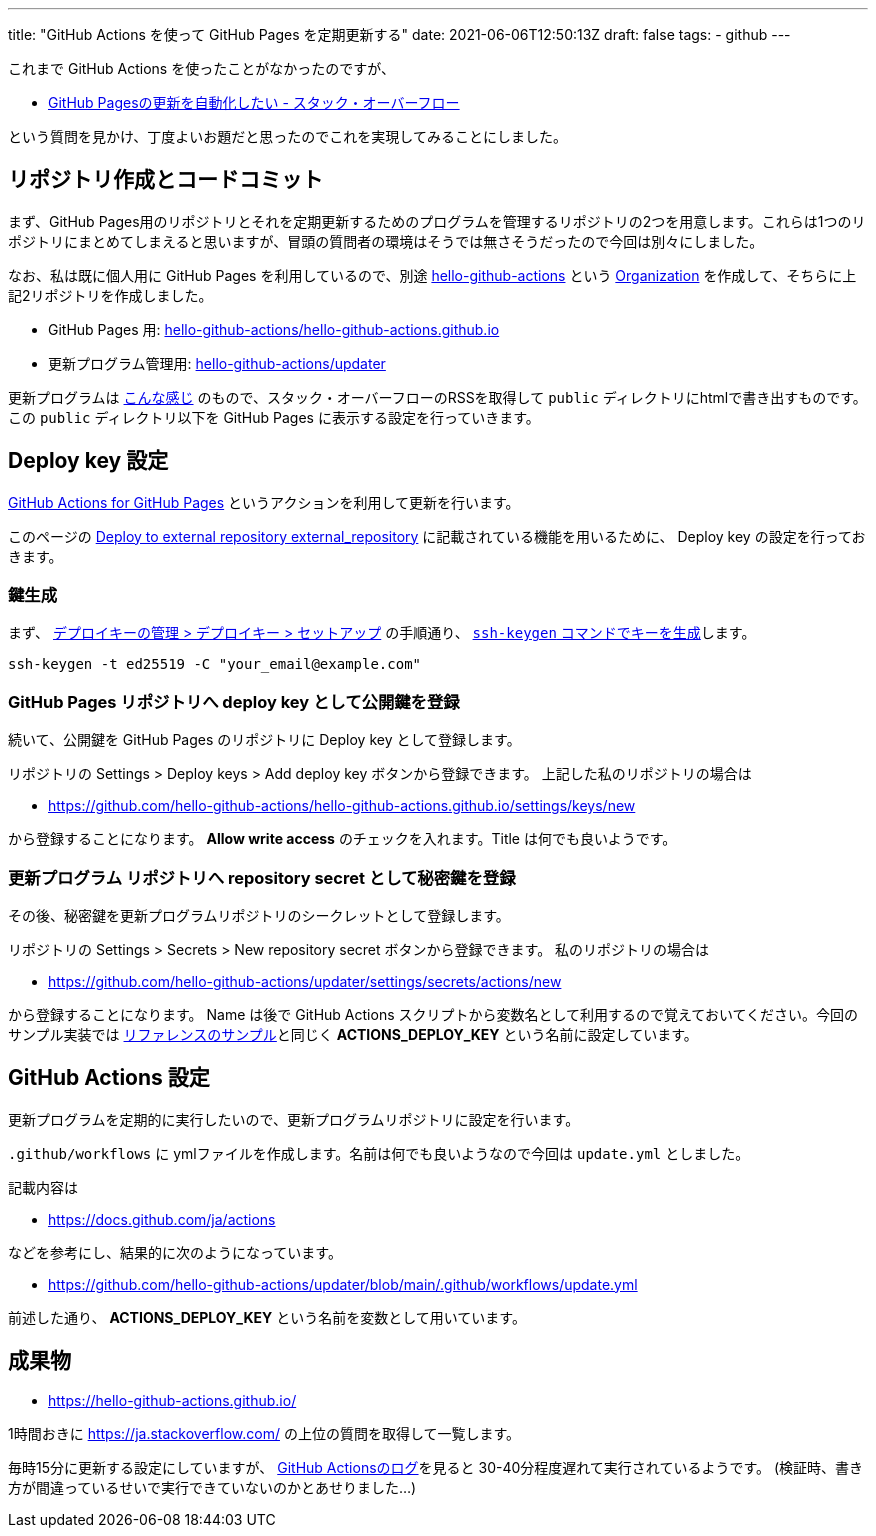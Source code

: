 ---
title: "GitHub Actions を使って GitHub Pages を定期更新する"
date: 2021-06-06T12:50:13Z
draft: false
tags:
  - github
---

これまで GitHub Actions を使ったことがなかったのですが、

* https://ja.stackoverflow.com/q/76279/2808[GitHub Pagesの更新を自動化したい - スタック・オーバーフロー]

という質問を見かけ、丁度よいお題だと思ったのでこれを実現してみることにしました。

== リポジトリ作成とコードコミット

まず、GitHub Pages用のリポジトリとそれを定期更新するためのプログラムを管理するリポジトリの2つを用意します。これらは1つのリポジトリにまとめてしまえると思いますが、冒頭の質問者の環境はそうでは無さそうだったので今回は別々にしました。

なお、私は既に個人用に GitHub Pages を利用しているので、別途 https://github.com/hello-github-actions/[hello-github-actions] という https://docs.github.com/ja/organizations/collaborating-with-groups-in-organizations/about-organizations[Organization] を作成して、そちらに上記2リポジトリを作成しました。

* GitHub Pages 用: https://github.com/hello-github-actions/hello-github-actions.github.io[hello-github-actions/hello-github-actions.github.io]
* 更新プログラム管理用: https://github.com/hello-github-actions/updater[hello-github-actions/updater]

更新プログラムは https://github.com/hello-github-actions/updater/blob/main/src/main/java/com/github/yukihane/actions/App.java[こんな感じ] のもので、スタック・オーバーフローのRSSを取得して `public` ディレクトリにhtmlで書き出すものです。 この `public` ディレクトリ以下を GitHub Pages に表示する設定を行っていきます。

== Deploy key 設定

https://github.com/peaceiris/actions-gh-pages[GitHub Actions for GitHub Pages] というアクションを利用して更新を行います。

このページの https://github.com/peaceiris/actions-gh-pages#%EF%B8%8F-deploy-to-external-repository-external_repository[Deploy to external repository external_repository] に記載されている機能を用いるために、 Deploy key の設定を行っておきます。

=== 鍵生成

まず、 https://docs.github.com/ja/developers/overview/managing-deploy-keys#%E3%82%BB%E3%83%83%E3%83%88%E3%82%A2%E3%83%83%E3%83%97-2[デプロイキーの管理 > デプロイキー > セットアップ] の手順通り、 https://docs.github.com/ja/github/authenticating-to-github/connecting-to-github-with-ssh/generating-a-new-ssh-key-and-adding-it-to-the-ssh-agent#generating-a-new-ssh-key[`ssh-keygen` コマンドでキーを生成]します。
[source]
----
ssh-keygen -t ed25519 -C "your_email@example.com"
----

=== GitHub Pages リポジトリへ deploy key として公開鍵を登録

続いて、公開鍵を GitHub Pages のリポジトリに Deploy key として登録します。

リポジトリの Settings > Deploy keys > Add deploy key ボタンから登録できます。
上記した私のリポジトリの場合は

* https://github.com/hello-github-actions/hello-github-actions.github.io/settings/keys/new

から登録することになります。
 **Allow write access** のチェックを入れます。Title は何でも良いようです。

=== 更新プログラム リポジトリへ repository secret として秘密鍵を登録

その後、秘密鍵を更新プログラムリポジトリのシークレットとして登録します。

リポジトリの Settings > Secrets > New repository secret ボタンから登録できます。 
私のリポジトリの場合は

* https://github.com/hello-github-actions/updater/settings/secrets/actions/new

から登録することになります。
Name は後で GitHub Actions スクリプトから変数名として利用するので覚えておいてください。今回のサンプル実装では https://github.com/peaceiris/actions-gh-pages#%EF%B8%8F-deploy-to-external-repository-external_repository[リファレンスのサンプル]と同じく **ACTIONS_DEPLOY_KEY** という名前に設定しています。

== GitHub Actions 設定

更新プログラムを定期的に実行したいので、更新プログラムリポジトリに設定を行います。

`.github/workflows` に ymlファイルを作成します。名前は何でも良いようなので今回は `update.yml` としました。

記載内容は

* https://docs.github.com/ja/actions

などを参考にし、結果的に次のようになっています。

* https://github.com/hello-github-actions/updater/blob/main/.github/workflows/update.yml

前述した通り、 **ACTIONS_DEPLOY_KEY** という名前を変数として用いています。

== 成果物

* https://hello-github-actions.github.io/

1時間おきに https://ja.stackoverflow.com/ の上位の質問を取得して一覧します。

毎時15分に更新する設定にしていますが、 https://github.com/hello-github-actions/updater/actions[GitHub Actionsのログ]を見ると 30-40分程度遅れて実行されているようです。
(検証時、書き方が間違っているせいで実行できていないのかとあせりました…)

